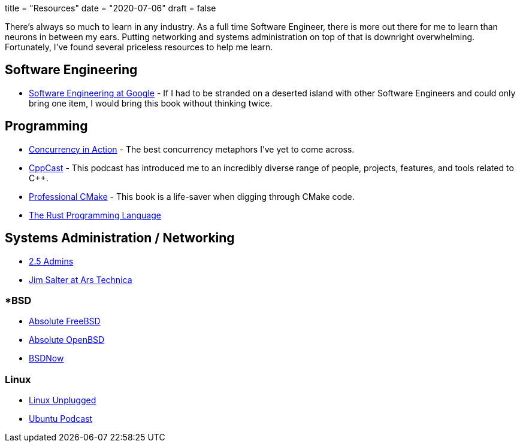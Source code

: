 +++
title = "Resources"
date = "2020-07-06"
draft = false
+++

There's always so much to learn in any industry.
As a full time Software Engineer, there is more out there for me to learn than neurons in between my ears.
Putting networking and systems administration on top of that is downright overwhelming.
Fortunately, I've found several priceless resources to help me learn.

== Software Engineering

* https://www.oreilly.com/library/view/software-engineering-at/9781492082781/[Software Engineering at Google] - If I had to be stranded on a deserted island with other Software Engineers and could only bring one item, I would bring this book without thinking twice.

== Programming

* https://www.manning.com/books/c-plus-plus-concurrency-in-action-second-edition[Concurrency in Action] - The best concurrency metaphors I've yet to come across.
* https://cppcast.com/[CppCast] - This podcast has introduced me to an incredibly diverse range of people, projects, features, and tools related to C++.
* https://crascit.com/professional-cmake/[Professional CMake] - This book is a life-saver when digging through CMake code.
* https://doc.rust-lang.org/book/[The Rust Programming Language]

== Systems Administration / Networking

* https://2.5admins.com/[2.5 Admins]
* https://arstechnica.com/author/jimsalter/[Jim Salter at Ars Technica]

=== *BSD

* https://nostarch.com/absfreebsd3[Absolute FreeBSD]
* https://nostarch.com/obenbsd2e[Absolute OpenBSD]
* https://www.bsdnow.tv/[BSDNow]

=== Linux

* https://linuxunplugged.com/[Linux Unplugged]
* https://ubuntupodcast.org/[Ubuntu Podcast]
